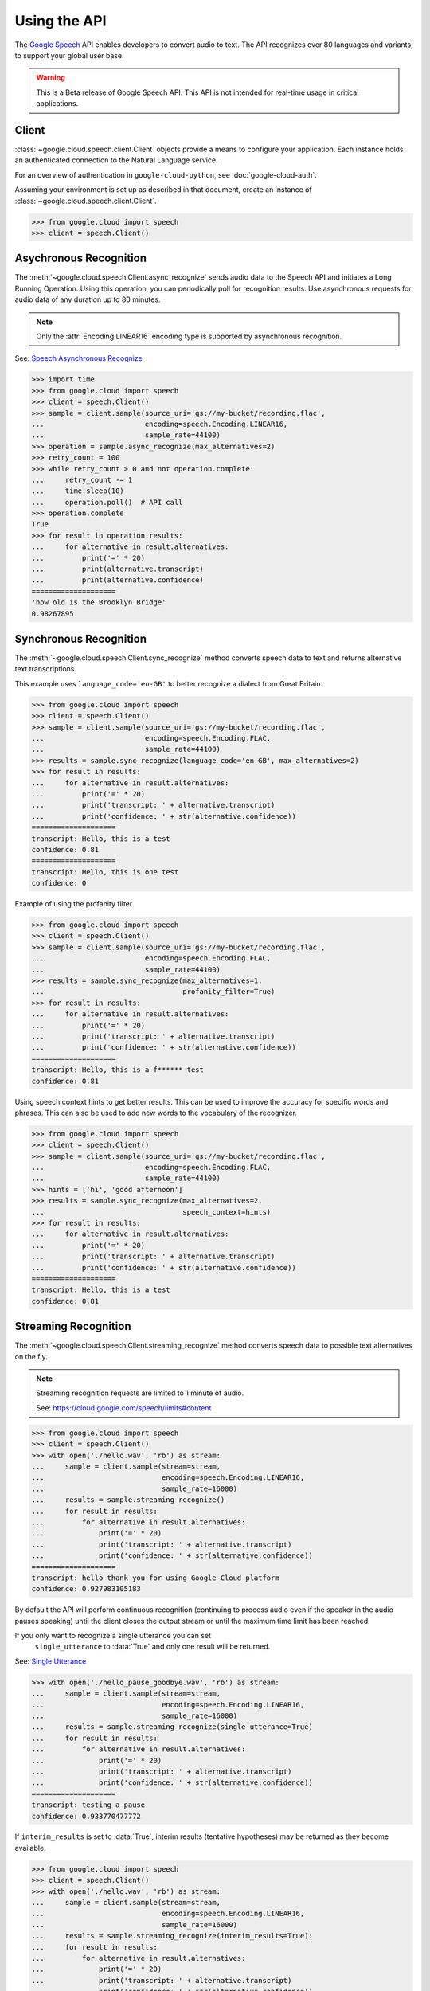 Using the API
=============

The `Google Speech`_ API enables developers to convert audio to text.
The API recognizes over 80 languages and variants, to support your global user
base.

.. warning::

    This is a Beta release of Google Speech API. This
    API is not intended for real-time usage in critical applications.

.. _Google Speech: https://cloud.google.com/speech/docs/getting-started

Client
------

:class:`~google.cloud.speech.client.Client` objects provide a
means to configure your application. Each instance holds
an authenticated connection to the Natural Language service.

For an overview of authentication in ``google-cloud-python``, see
:doc:`google-cloud-auth`.

Assuming your environment is set up as described in that document,
create an instance of :class:`~google.cloud.speech.client.Client`.

.. code-block:: python

    >>> from google.cloud import speech
    >>> client = speech.Client()


Asychronous Recognition
-----------------------

The :meth:`~google.cloud.speech.Client.async_recognize` sends audio data to the
Speech API and initiates a Long Running Operation. Using this operation, you
can periodically poll for recognition results. Use asynchronous requests for
audio data of any duration up to 80 minutes.

.. note::

    Only the :attr:`Encoding.LINEAR16` encoding type is supported by
    asynchronous recognition.

See: `Speech Asynchronous Recognize`_


.. code-block:: python

    >>> import time
    >>> from google.cloud import speech
    >>> client = speech.Client()
    >>> sample = client.sample(source_uri='gs://my-bucket/recording.flac',
    ...                        encoding=speech.Encoding.LINEAR16,
    ...                        sample_rate=44100)
    >>> operation = sample.async_recognize(max_alternatives=2)
    >>> retry_count = 100
    >>> while retry_count > 0 and not operation.complete:
    ...     retry_count -= 1
    ...     time.sleep(10)
    ...     operation.poll()  # API call
    >>> operation.complete
    True
    >>> for result in operation.results:
    ...     for alternative in result.alternatives:
    ...         print('=' * 20)
    ...         print(alternative.transcript)
    ...         print(alternative.confidence)
    ====================
    'how old is the Brooklyn Bridge'
    0.98267895


Synchronous Recognition
-----------------------

The :meth:`~google.cloud.speech.Client.sync_recognize` method converts speech
data to text and returns alternative text transcriptions.

This example uses ``language_code='en-GB'`` to better recognize a dialect from
Great Britain.

.. code-block:: python

    >>> from google.cloud import speech
    >>> client = speech.Client()
    >>> sample = client.sample(source_uri='gs://my-bucket/recording.flac',
    ...                        encoding=speech.Encoding.FLAC,
    ...                        sample_rate=44100)
    >>> results = sample.sync_recognize(language_code='en-GB', max_alternatives=2)
    >>> for result in results:
    ...     for alternative in result.alternatives:
    ...         print('=' * 20)
    ...         print('transcript: ' + alternative.transcript)
    ...         print('confidence: ' + str(alternative.confidence))
    ====================
    transcript: Hello, this is a test
    confidence: 0.81
    ====================
    transcript: Hello, this is one test
    confidence: 0

Example of using the profanity filter.

.. code-block:: python

    >>> from google.cloud import speech
    >>> client = speech.Client()
    >>> sample = client.sample(source_uri='gs://my-bucket/recording.flac',
    ...                        encoding=speech.Encoding.FLAC,
    ...                        sample_rate=44100)
    >>> results = sample.sync_recognize(max_alternatives=1,
    ...                                 profanity_filter=True)
    >>> for result in results:
    ...     for alternative in result.alternatives:
    ...         print('=' * 20)
    ...         print('transcript: ' + alternative.transcript)
    ...         print('confidence: ' + str(alternative.confidence))
    ====================
    transcript: Hello, this is a f****** test
    confidence: 0.81

Using speech context hints to get better results. This can be used to improve
the accuracy for specific words and phrases. This can also be used to add new
words to the vocabulary of the recognizer.

.. code-block:: python

    >>> from google.cloud import speech
    >>> client = speech.Client()
    >>> sample = client.sample(source_uri='gs://my-bucket/recording.flac',
    ...                        encoding=speech.Encoding.FLAC,
    ...                        sample_rate=44100)
    >>> hints = ['hi', 'good afternoon']
    >>> results = sample.sync_recognize(max_alternatives=2,
    ...                                 speech_context=hints)
    >>> for result in results:
    ...     for alternative in result.alternatives:
    ...         print('=' * 20)
    ...         print('transcript: ' + alternative.transcript)
    ...         print('confidence: ' + str(alternative.confidence))
    ====================
    transcript: Hello, this is a test
    confidence: 0.81


Streaming Recognition
---------------------

The :meth:`~google.cloud.speech.Client.streaming_recognize` method converts
speech data to possible text alternatives on the fly.

.. note::
    Streaming recognition requests are limited to 1 minute of audio.

    See: https://cloud.google.com/speech/limits#content

.. code-block:: python

    >>> from google.cloud import speech
    >>> client = speech.Client()
    >>> with open('./hello.wav', 'rb') as stream:
    ...     sample = client.sample(stream=stream,
    ...                            encoding=speech.Encoding.LINEAR16,
    ...                            sample_rate=16000)
    ...     results = sample.streaming_recognize()
    ...     for result in results:
    ...         for alternative in result.alternatives:
    ...             print('=' * 20)
    ...             print('transcript: ' + alternative.transcript)
    ...             print('confidence: ' + str(alternative.confidence))
    ====================
    transcript: hello thank you for using Google Cloud platform
    confidence: 0.927983105183


By default the API will perform continuous recognition
(continuing to process audio even if the speaker in the audio pauses speaking)
until the client closes the output stream or until the maximum time limit has
been reached.

If you only want to recognize a single utterance you can set
 ``single_utterance`` to :data:`True` and only one result will be returned.

See: `Single Utterance`_

.. code-block:: python

    >>> with open('./hello_pause_goodbye.wav', 'rb') as stream:
    ...     sample = client.sample(stream=stream,
    ...                            encoding=speech.Encoding.LINEAR16,
    ...                            sample_rate=16000)
    ...     results = sample.streaming_recognize(single_utterance=True)
    ...     for result in results:
    ...         for alternative in result.alternatives:
    ...             print('=' * 20)
    ...             print('transcript: ' + alternative.transcript)
    ...             print('confidence: ' + str(alternative.confidence))
    ====================
    transcript: testing a pause
    confidence: 0.933770477772

If ``interim_results`` is set to :data:`True`, interim results
(tentative hypotheses) may be returned as they become available.

.. code-block:: python

    >>> from google.cloud import speech
    >>> client = speech.Client()
    >>> with open('./hello.wav', 'rb') as stream:
    ...     sample = client.sample(stream=stream,
    ...                            encoding=speech.Encoding.LINEAR16,
    ...                            sample_rate=16000)
    ...     results = sample.streaming_recognize(interim_results=True):
    ...     for result in results:
    ...         for alternative in result.alternatives:
    ...             print('=' * 20)
    ...             print('transcript: ' + alternative.transcript)
    ...             print('confidence: ' + str(alternative.confidence))
    ...             print('is_final:' + str(result.is_final))
    ====================
    'he'
    None
    False
    ====================
    'hell'
    None
    False
    ====================
    'hello'
    0.973458576
    True


.. _Single Utterance: https://cloud.google.com/speech/reference/rpc/google.cloud.speech.v1beta1#streamingrecognitionconfig
.. _sync_recognize: https://cloud.google.com/speech/reference/rest/v1beta1/speech/syncrecognize
.. _Speech Asynchronous Recognize: https://cloud.google.com/speech/reference/rest/v1beta1/speech/asyncrecognize
